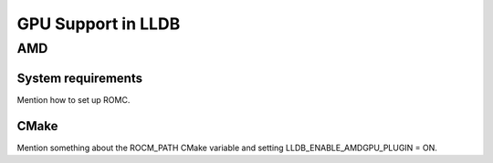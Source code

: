 GPU Support in LLDB
====================

AMD
------

System requirements
^^^^^^^^^^^^^^^^^^^

Mention how to set up ROMC.

CMake
^^^^^

Mention something about the ROCM_PATH CMake variable and setting LLDB_ENABLE_AMDGPU_PLUGIN = ON.